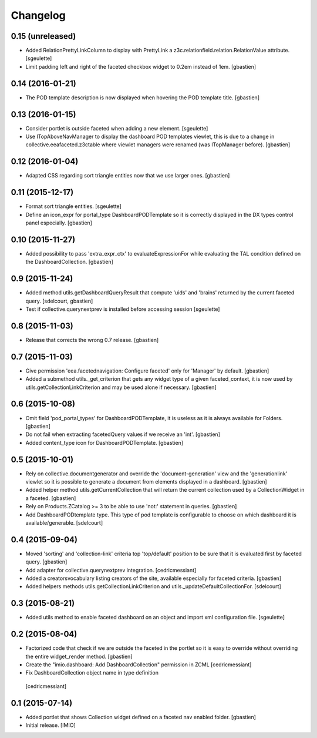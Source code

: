 Changelog
=========


0.15 (unreleased)
-----------------

- Added RelationPrettyLinkColumn to display with PrettyLink a z3c.relationfield.relation.RelationValue attribute.
  [sgeulette]
- Limit padding left and right of the faceted checkbox widget to 0.2em instead of 1em.
  [gbastien]

0.14 (2016-01-21)
-----------------

- The POD template description is now displayed when hovering the POD template title.
  [gbastien]


0.13 (2016-01-15)
-----------------

- Consider portlet is outside faceted when adding a new element.
  [sgeulette]
- Use ITopAboveNavManager to display the dashboard POD templates viewlet,
  this is due to a change in collective.eeafaceted.z3ctable where viewlet managers
  were renamed (was ITopManager before).
  [gbastien]


0.12 (2016-01-04)
-----------------

- Adapted CSS regarding sort triangle entities now that we use larger ones.
  [gbastien]


0.11 (2015-12-17)
-----------------

- Format sort triangle entities.
  [sgeulette]
- Define an icon_expr for portal_type DashboardPODTemplate so it is correctly
  displayed in the DX types control panel especially.
  [gbastien]


0.10 (2015-11-27)
-----------------

- Added possibility to pass 'extra_expr_ctx' to evaluateExpressionFor while
  evaluating the TAL condition defined on the DashboardCollection.
  [gbastien]


0.9 (2015-11-24)
----------------

- Added method utils.getDashboardQueryResult that compute 'uids' and 'brains'
  returned by the current faceted query.
  [sdelcourt, gbastien]

- Test if collective.querynextprev is installed before accessing session
  [sgeulette]


0.8 (2015-11-03)
----------------
- Release that corrects the wrong 0.7 release.
  [gbastien]


0.7 (2015-11-03)
----------------
- Give permission 'eea.facetednavigation: Configure faceted' 
  only for 'Manager' by default.
  [gbastien]
- Added a submethod utils._get_criterion that gets any widget type
  of a given faceted_context, it is now used by utils.getCollectionLinkCriterion
  and may be used alone if necessary.
  [gbastien]


0.6 (2015-10-08)
----------------
- Omit field 'pod_portal_types' for DashboardPODTemplate, it is useless as it
  is always available for Folders.
  [gbastien]
- Do not fail when extracting facetedQuery values if we receive an 'int'.
  [gbastien]
- Added content_type icon for DashboardPODTemplate.
  [gbastien]


0.5 (2015-10-01)
----------------
- Rely on collective.documentgenerator and override the 'document-generation' view
  and the 'generationlink' viewlet so it is possible to generate a document from
  elements displayed in a dashboard.
  [gbastien]
- Added helper method utils.getCurrentCollection that will return the current
  collection used by a CollectionWidget in a faceted.
  [gbastien]
- Rely on Products.ZCatalog >= 3 to be able to use 'not:' statement in queries.
  [gbastien]
- Add DashboardPODtemplate type. This type of pod template is configurable to
  choose on which dashboard it is available/generable.
  [sdelcourt]


0.4 (2015-09-04)
----------------
- Moved 'sorting' and 'collection-link' criteria top 'top/default'
  position to be sure that it is evaluated first by faceted query.
  [gbastien]
- Add adapter for collective.querynextprev integration.
  [cedricmessiant]
- Added a creatorsvocabulary listing creators of the site,
  available especially for faceted criteria.
  [gbastien]
- Added helpers methods utils.getCollectionLinkCriterion and
  utils._updateDefaultCollectionFor.
  [sdelcourt]


0.3 (2015-08-21)
----------------
- Added utils method to enable faceted dashboard on an object and import xml configuration file.
  [sgeulette]


0.2 (2015-08-04)
----------------
- Factorized code that check if we are outside the faceted in the portlet
  so it is easy to override without overriding the entire widget_render method.
  [gbastien]
- Create the "imio.dashboard: Add DashboardCollection" permission in ZCML
  [cedricmessiant]
-  Fix DashboardCollection object name in type definition
  [cedricmessiant]


0.1 (2015-07-14)
----------------
- Added portlet that shows Collection widget defined on a faceted nav enabled folder.
  [gbastien]
- Initial release.
  [IMIO]
